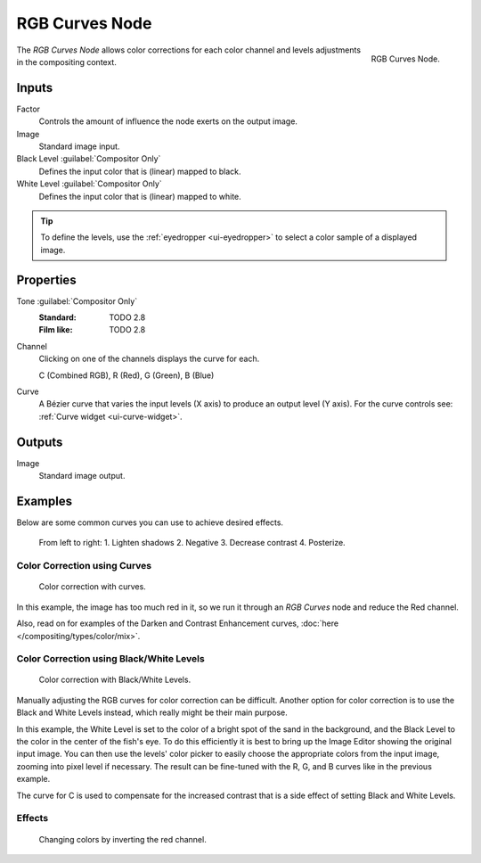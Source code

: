 .. _bpy.types.CompositorNodeCurveRGB:

.. Editors Note: This page gets copied into :doc:`</render/cycles/nodes/types/color/rgb_curves>`

.. --- copy below this line ---

***************
RGB Curves Node
***************

.. figure:: /images/compositing_node-types_CompositorNodeCurveRGB.png
   :align: right

   RGB Curves Node.

The *RGB Curves Node* allows color corrections for each color channel
and levels adjustments in the compositing context.


Inputs
======

Factor
   Controls the amount of influence the node exerts on the output image.
Image
   Standard image input.
Black Level :guilabel:`Compositor Only`
   Defines the input color that is (linear) mapped to black.
White Level :guilabel:`Compositor Only`
   Defines the input color that is (linear) mapped to white.

.. container:: lead

   .. clear

.. tip::

   To define the levels, use the :ref:`eyedropper <ui-eyedropper>` to select a color sample of a displayed image.


Properties
==========

Tone :guilabel:`Compositor Only`
   :Standard: TODO 2.8
   :Film like: TODO 2.8

Channel
   Clicking on one of the channels displays the curve for each.

   C (Combined RGB), R (Red), G (Green), B (Blue)
Curve
   A Bézier curve that varies the input levels (X axis) to produce an output level (Y axis).
   For the curve controls see: :ref:`Curve widget <ui-curve-widget>`.


Outputs
=======

Image
   Standard image output.


Examples
========

Below are some common curves you can use to achieve desired effects.

.. figure:: /images/compositing_types_color_rgb-curves_example-common-use.png
   :width: 600px

   From left to right: 1. Lighten shadows 2. Negative 3. Decrease contrast 4. Posterize.


Color Correction using Curves
-----------------------------

.. figure:: /images/compositing_types_color_rgb-curves_example-rgb.png
   :width: 600px

   Color correction with curves.

In this example, the image has too much red in it,
so we run it through an *RGB Curves* node and reduce the Red channel.

Also, read on for examples of the Darken and Contrast Enhancement curves,
:doc:`here </compositing/types/color/mix>`.


Color Correction using Black/White Levels
-----------------------------------------

.. figure:: /images/compositing_types_color_rgb-curves_black-white-levels.png
   :width: 600px

   Color correction with Black/White Levels.

Manually adjusting the RGB curves for color correction can be difficult.
Another option for color correction is to use the Black and White Levels instead,
which really might be their main purpose.

In this example,
the White Level is set to the color of a bright spot of the sand in the background,
and the Black Level to the color in the center of the fish's eye.
To do this efficiently it is best to bring up the Image Editor showing the original input image.
You can then use the levels' color picker to easily choose
the appropriate colors from the input image, zooming into pixel level if necessary.
The result can be fine-tuned with the R, G, and B curves like in the previous example.

The curve for C is used to compensate for the increased contrast that is a side effect of
setting Black and White Levels.


Effects
-------

.. figure:: /images/compositing_types_color_rgb-curves_ex.png
   :width: 620px

   Changing colors by inverting the red channel.

